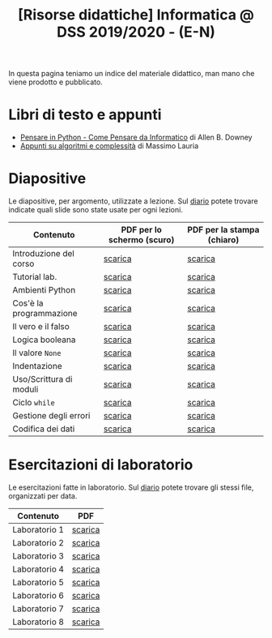 #+TITLE: [Risorse didattiche] Informatica @ DSS 2019/2020 - (E-N)

In questa pagina  teniamo un indice del materiale  didattico, man mano
che viene prodotto e pubblicato.

* Libri di testo e appunti  

  - [[file:docs/PensareInPython.pdf][Pensare in Python - Come Pensare da Informatico]] di Allen B. Downey
  - [[file:docs/algoritmi.pdf][Appunti su algoritmi e complessità]] di Massimo Lauria

* Diapositive 

  Le  diapositive, per  argomento,  utilizzate a  lezione. Sul  [[file:journal.org][diario]]
  potete   trovare  indicate   quali  slide   sono  state   usate  per
  ogni lezioni.

  |-------------------------+----------------------------+----------------------------|
  | Contenuto               | PDF per lo schermo (scuro) | PDF per la stampa (chiaro) |
  |-------------------------+----------------------------+----------------------------|
  | Introduzione del corso  | [[file:docs/opening-slides.pdf][scarica]]                    | [[file:docs/opening-print.pdf][scarica]]                    |
  | Tutorial lab.           | [[file:docs/tutorial_lab-slides.pdf][scarica]]                    | [[file:docs/tutorial_lab-print.pdf][scarica]]                    |
  | Ambienti Python         | [[file:docs/usarepython-slides.pdf][scarica]]                    | [[file:docs/usarepython-print.pdf][scarica]]                    |
  | Cos'è la programmazione | [[file:docs/introprogrammazione-slides.pdf][scarica]]                    | [[file:docs/introprogrammazione-print.pdf][scarica]]                    |
  | Il vero e il falso      | [[file:docs/veroefalso-slides.pdf][scarica]]                    | [[file:docs/veroefalso-print.pdf][scarica]]                    |
  | Logica booleana         | [[file:docs/logicabooleana-slides.pdf][scarica]]                    | [[file:docs/logicabooleana-print.pdf][scarica]]                    |
  | Il valore =None=        | [[file:docs/valorenone-slides.pdf][scarica]]                    | [[file:docs/valorenone-print.pdf][scarica]]                    |
  | Indentazione            | [[file:docs/indentazione-slides.pdf][scarica]]                    | [[file:docs/indentazione-print.pdf][scarica]]                    |
  | Uso/Scrittura di moduli | [[file:docs/moduli-slides.pdf][scarica]]                    | [[file:docs/moduli-print.pdf][scarica]]                    |
  | Ciclo =while=           | [[file:docs/ciclowhile-slides.pdf][scarica]]                    | [[file:docs/ciclowhile-print.pdf][scarica]]                    |
  | Gestione degli errori   | [[file:docs/gestionerrori-slides.pdf][scarica]]                    | [[file:docs/gestionerrore-print.pdf][scarica]]                    |
  | Codifica dei dati       | [[file:docs/codificadati-slides.pdf][scarica]]                    | [[file:docs/codificadati-print.pdf][scarica]]                    |
  |-------------------------+----------------------------+----------------------------|

* Esercitazioni di laboratorio

  Le esercitazioni fatte in laboratorio. Sul [[file:journal.org][diario]] potete trovare gli
  stessi file, organizzati per data.

  |---------------+---------|
  | Contenuto     | PDF     |
  |---------------+---------|
  | Laboratorio 1 | [[file:docs/lab01.pdf][scarica]] |
  | Laboratorio 2 | [[file:docs/lab02.pdf][scarica]] |
  | Laboratorio 3 | [[file:docs/lab03.pdf][scarica]] |
  | Laboratorio 4 | [[file:docs/lab04.pdf][scarica]] |
  | Laboratorio 5 | [[file:docs/lab05.pdf][scarica]] |
  | Laboratorio 6 | [[file:docs/lab06.pdf][scarica]] |
  | Laboratorio 7 | [[file:docs/lab07.pdf][scarica]] |
  | Laboratorio 8 | [[file:docs/lab08.pdf][scarica]] |
  |---------------+---------|
  
